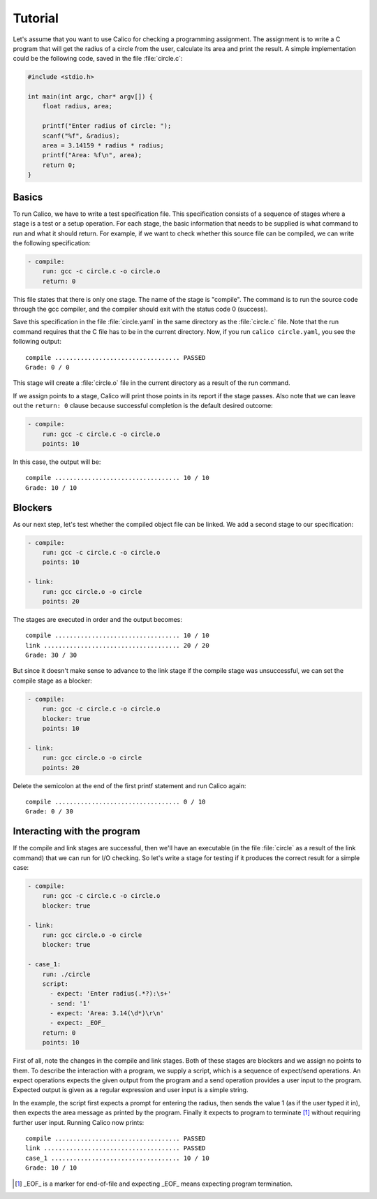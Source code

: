 Tutorial
========

Let's assume that you want to use Calico for checking a programming assignment.
The assignment is to write a C program that will get the radius of a circle
from the user, calculate its area and print the result. A simple implementation
could be the following code, saved in the file :file:`circle.c`:

.. code-block:: c

   #include <stdio.h>

   int main(int argc, char* argv[]) {
       float radius, area;

       printf("Enter radius of circle: ");
       scanf("%f", &radius);
       area = 3.14159 * radius * radius;
       printf("Area: %f\n", area);
       return 0;
   }

Basics
------

To run Calico, we have to write a test specification file. This specification
consists of a sequence of stages where a stage is a test or a setup operation.
For each stage, the basic information that needs to be supplied is what
command to run and what it should return. For example, if we want to check
whether this source file can be compiled, we can write the following
specification:

.. code-block:: yaml

   - compile:
       run: gcc -c circle.c -o circle.o
       return: 0

This file states that there is only one stage. The name of the stage is
"compile". The command is to run the source code through the gcc compiler,
and the compiler should exit with the status code 0 (success).

Save this specification in the file :file:`circle.yaml` in the same
directory as the :file:`circle.c` file. Note that the run command requires
that the C file has to be in the current directory. Now, if you run
``calico circle.yaml``, you see the following output::

   compile .................................. PASSED
   Grade: 0 / 0

This stage will create a :file:`circle.o` file in the current directory
as a result of the run command.

If we assign points to a stage, Calico will print those points in its report
if the stage passes. Also note that we can leave out the ``return: 0``
clause because successful completion is the default desired outcome:

.. code-block:: yaml

   - compile:
       run: gcc -c circle.c -o circle.o
       points: 10

In this case, the output will be::

   compile .................................. 10 / 10
   Grade: 10 / 10

Blockers
--------

As our next step, let's test whether the compiled object file can be linked.
We add a second stage to our specification:

.. code-block:: yaml

   - compile:
       run: gcc -c circle.c -o circle.o
       points: 10

   - link:
       run: gcc circle.o -o circle
       points: 20

The stages are executed in order and the output becomes::

   compile .................................. 10 / 10
   link ..................................... 20 / 20
   Grade: 30 / 30

But since it doesn't make sense to advance to the link stage if the compile
stage was unsuccessful, we can set the compile stage as a blocker:

.. code-block:: yaml

   - compile:
       run: gcc -c circle.c -o circle.o
       blocker: true
       points: 10

   - link:
       run: gcc circle.o -o circle
       points: 20

Delete the semicolon at the end of the first printf statement and run Calico
again::

   compile .................................. 0 / 10
   Grade: 0 / 30

Interacting with the program
----------------------------

If the compile and link stages are successful, then we'll have an executable
(in the file :file:`circle` as a result of the link command) that we can run
for I/O checking. So let's write a stage for testing if it produces the correct
result for a simple case:

.. code-block:: yaml

   - compile:
       run: gcc -c circle.c -o circle.o
       blocker: true

   - link:
       run: gcc circle.o -o circle
       blocker: true

   - case_1:
       run: ./circle
       script:
         - expect: 'Enter radius(.*?):\s+'
         - send: '1'
         - expect: 'Area: 3.14(\d*)\r\n'
         - expect: _EOF_
       return: 0
       points: 10

First of all, note the changes in the compile and link stages. Both of these
stages are blockers and we assign no points to them. To describe
the interaction with a program, we supply a script, which is a sequence of
expect/send operations. An expect operations expects the given output
from the program and a send operation provides a user input to the program.
Expected output is given as a regular expression and user input is a simple
string.

In the example, the script first expects a prompt for entering the radius,
then sends the value 1 (as if the user typed it in), then expects the area
message as printed by the program. Finally it expects to program to terminate
[#eof]_ without requiring further user input. Running Calico now prints::

   compile .................................. PASSED
   link ..................................... PASSED
   case_1 ................................... 10 / 10
   Grade: 10 / 10


.. [#eof]

   _EOF_ is a marker for end-of-file and expecting _EOF_ means
   expecting program termination.
